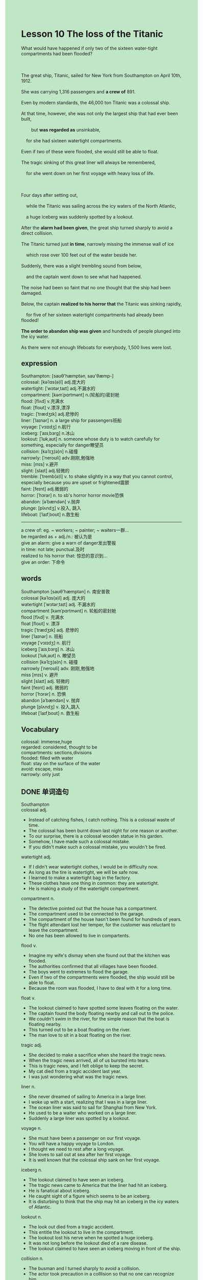 #+OPTIONS: \n:t toc:nil num:nil html-postamble:nil
#+HTML_HEAD_EXTRA: <style>body {background: rgb(193, 230, 198) !important;}</style>
* Lesson 10 The loss of the Titanic
#+begin_verse
What would have happened if only two of the sixteen water-tight compartments had been flooded?

The great ship, Titanic, sailed for New York from Southampton on April 10th, 1912.
She was carrying 1,316 passengers and *a crew of* 891.
Even by modern standards, the 46,000 ton Titanic was a colossal ship.
At that time, however, she was not only the largest ship that had ever been built,
		but *was regarded as* unsinkable,
	for she had sixteen watertight compartments.
Even if two of these were flooded, she would still be able to float.
The tragic sinking of this great liner will always be remembered,
	for she went down on her first voyage with heavy loss of life.

Four days after setting out,
	while the Titanic was sailing across the icy waters of the North Atlantic,
	a huge iceberg was suddenly spotted by a lookout.
After the *alarm had been given*, the great ship turned sharply to avoid a direct collision.
The Titanic turned just *in time*, narrowly missing the immense wall of ice
	which rose over 100 feet out of the water beside her.
Suddenly, there was a slight trembling sound from below,
	and the captain went down to see what had happened.
The noise had been so faint that no one thought that the ship had been damaged.
Below, the captain *realized to his horror that* the Titanic was sinking rapidly,
	for five of her sixteen watertight compartments had already been flooded!
*The order to abandon ship was given* and hundreds of people plunged into the icy water.
As there were not enough lifeboats for everybody, 1,500 lives were lost.
#+end_verse
** expression
Southampton: [saʊθ'hæmptənˌ saʊ'θæmp-]
colossal: [kəˈlɑs(ə)l] adj.庞大的
watertight: [ˈwɔtərˌtaɪt] adj.不漏水的
compartment: [kəmˈpɑrtmənt] n.(轮船的)密封舱
flood: [flʌd] v.充满水
float: [floʊt] v.漂浮,漂浮
tragic: [ˈtrædʒɪk] adj.悲惨的
liner: [ˈlaɪnər] n. a large ship for passengers班船
voyage: [ˈvɔɪɪdʒ] n.航行
iceberg: [ˈaɪsˌbɜrɡ] n.冰山
lookout: [ˈlʊkˌaʊt] n. someone whose duty is to watch carefully for something, especially for danger瞭望员
collision: [kəˈlɪʒ(ə)n] n.碰撞
narrowly: [ˈneroʊli] adv.刚刚,勉强地
miss: [mɪs] v.避开
slight: [slaɪt] adj.轻微的
tremble: [ˈtremb(ə)l] v.  to shake slightly in a way that you cannot control, especially because you are upset or frightened震颤
faint: [feɪnt] adj.微弱的
horror: [ˈhɔrər] n.  to sb's horror  horror movie恐惧
abandon: [əˈbændən] v.抛弃
plunge: [plʌndʒ] v.投入, 跳入
lifeboat: [ˈlaɪfˌboʊt] n.救生船
--------------------
a crew of: eg. ~ workers; ~ painter; ~ waiters一群...
be regarded as + adj./n.: 被认为是
give an alarm: give a warn of danger发出警报
in time: not late; punctual.及时
realized to his horror that: 惊恐的意识到...
give an order: 下命令

** words
Southampton [saʊθ'hæmptən] n. 南安普敦
colossal [kəˈlɑs(ə)l] adj. 庞大的
watertight [ˈwɔtərˌtaɪt] adj. 不漏水的
compartment [kəmˈpɑrtmənt] n. 轮船的密封舱
flood [flʌd] v. 充满水
float [floʊt] v. 漂浮
tragic [ˈtrædʒɪk] adj. 悲惨的
liner [ˈlaɪnər] n. 班船
voyage [ˈvɔɪɪdʒ] n. 航行
iceberg [ˈaɪsˌbɜrɡ] n. 冰山
lookout [ˈlʊkˌaʊt] n. 瞭望员
collision [kəˈlɪʒ(ə)n] n. 碰撞
narrowly [ˈneroʊli] adv. 刚刚,勉强地
miss [mɪs] v. 避开
slight [slaɪt] adj. 轻微的
faint [feɪnt] adj. 微弱的
horror [ˈhɔrər] n. 恐惧
abandon [əˈbændən] v. 抛弃
plunge [plʌndʒ] v. 投入,跳入
lifeboat [ˈlaɪfˌboʊt] n. 救生船

** Vocabulary
colossal: immense,huge
regarded: considered, thought to be
compartments: sections,divisions
flooded: filled with water
float: stay on the surface of the water
avoid: escape, miss
narrowly: only just

** DONE 单词造句
CLOSED: [2023-11-06 Mon 19:35]
Southampton
colossal adj.
- Instead of catching fishes, I catch nothing. This is a colossal waste of time.
- The colossal has been burnt down last night for one reason or another.
- To our surprise, there is a colossal wooden statue in his garden.
- Somehow, I have made such a colossal mistake.
- If you didn't make such a colossal mistake, you wouldn't be fired.
watertight adj.
- If I didn't wear watertight clothes, I would be in difficulty now.
- As long as the tire is watertight, we will be safe now.
- I learned to make a watertight bag in the factory.
- These clothes have one thing in common: they are watertight.
- He is making a study of the watertight compartment.
compartment n.
- The detective pointed out that the house has a compartment.
- The compartment used to be connected to the garage.
- The compartment of the house hasn't been found for hundreds of years.
- The flight attendant lost her temper, for the customer was reluctant to leave the compartment.
- No one has been allowed to live in compartents.
flood v.
- Imagine my wife's dismay when she found out that the kitchen was flooded.
- The authorities confirmed that all villages have been flooded.
- The boys went to extremes to flood the garage.
- Even if two of the compartments were flooded, the ship would still be able to float.
- Because the room was flooded, I have to deal with it for a long time.
float v.
- The lookout claimed to have spotted some leaves floating on the water.
- The captain found the body floating nearby and call out to the police.
- We couldn't swim in the river, for the simple reason that the boat is floating nearby.
- This turned out to be a boat floating on the river.
- The man love to sit in a boat floating on the river.
tragic adj.
- She decided to make a sacrifice when she heard the tragic news.
- When the tragic news arrived, all of us bursted into tears.
- This is tragic news, and I felt oblige to keep the secret.
- My cat died from a tragic accident last year.
- I was just wondering what was the tragic news.
liner n.
- She never dreamed of sailing to America in a large liner.
- I woke up with a start, realizing that I was in a large liner.
- The ocean liner was said to sail for Shanghai from New York.
- He used to be a waiter who worked on a large liner.
- Suddenly a large liner was spotted by a lookout.
voyage n.
- She must have been a passenger on our first voyage.
- You will have a happy voyage to London.
- I thought we need to rest after a long voyage.
- She loves to sail out at sea after her first voyage.
- It is well known that the colossal ship sank on her first voyage.
iceberg n.
- The lookout claimed to have seen an iceberg.
- The tragic news came to America that the liner had hit an iceberg.
- He is fanatical about iceberg.
- He caught sight of a figure which seems to be an iceberg.
- It is disturbing to think that the ship may hit an iceberg in the icy waters of Atlantic.
lookout n.
- The look out died from a tragic accident.
- This entitle the lookout to live in the compartment.
- The lookout lost his nerve when he spotted  a huge iceberg.
- It was not long before the lookout died of a rare disease.
- The lookout claimed to have seen an iceberg moving in front of the ship.
collision n.
- The busman and I turned sharply to avoid a collision.
- The actor took precaution in a colllision so that no one can recognize him.
- The detective made a study of traffic collisions in the city.
- It is fortunate that no one was injuried in the collision.
- The report came to the Zoo that five elephants were injuried in a collision.
narrowly adv.
- Alan was said to narrowly avoid an accident.
- I narrowly missed the man who stole my wallet last night.
- He has narrowly won the elections.
- She stated that she narrowly failed the exam.
- The lucky woman narrowly broke the world record.
miss v.
- He missed his exam, for he was too late.
- If you didn't miss lunch, you wouldn't be so hungry.
- If I didn't miss her, I would get married to her now.
- It is still possible to miss the train if you don't hurry to the station.
- Although we missed the chance, we should put forward our plan.
slight adj.
- He takes his job so seriously that he still went to work while getting a slight fever.
- If you get a slight fever, you should go home.
- I should warn you, there's only a slight chance it works.
- We will stick to our plan which wll make a slight change.
- These old builds have made a slight change for hundreds of years.
tremble v.
- My body is likely to tremble when I lose nerve.
- You needn't have threatened to kill him, because his whole body is trembling now.
- My body is out of control and trembling all the time.
- It is considered unlucky for somebody trembling in front of the goddess.
- I am expected to tremble and make a spectabcle of myself.
faint adj.
- The faint noise they make, the more likely we are to use them.
- She claimed to have heard a faint sound from the compartment.
- As long as there is a faint sound, the dog will recognize it.
- Seeing a faint light, the vicar went up to find out what had happened.
- My wife always detects a faint smell of perfume when I meet other women.
horror n.  to sb's horror  horror movie
- A circle of friends are watching a Japanese horror movie together.
- To my horror, I found my brother beautiful.
- To his horror, he found that his legs had been mutilated.
- To my horror, I was mutilated in the tragic accident.
- To her horror, she forgets to provide them with background music.
abandon v.
- The abandoned ship is floating on the river.
- Well, you are busy abandoning your children.
- She has written an article on abandoned dogs.
- In the end, the girl got impatient and decided to abandon her cat.
- Who entitles you to abandon your dogs?
plunge v.
- We are not allowed to plunge into water.
- Don't even try to plunge into water and get such a mess.
- If you plunge into water again, we will kick your ass.
- If you didn't plunge into water, we would be swimming now.
- People in this town who do manual work love to plunge into water after their work.
lifeboat n.
- Why don't you sacrifice some money for a lifeboat?
- I have the privilege of using the lifeboat.
- There are not enough lifeboats on the river.
- The man who owns a lifeboat often makes a sacrifice.
- The man who owns a lifeboat used to be a waiter working on a colossal ship.
** DONE 反复听电影片段直到懂关键句
CLOSED: [2023-11-06 Mon 20:00]
** 复习二册语法(笔记或视频) & 红皮书
** DONE 习惯用法造句
CLOSED: [2023-11-06 Mon 19:52]
a crew of
- He will be writting an article on a crew of workers in the theater.
- Did a crew of painter go into a high-rise building?
- He is telling a story which is based on a crew of waiters.
- A crew of waiters are watching a Japanese horror movie.
- To his horror, a crew of worker was setting his house on fire.
be regarded as + adj./n.
- The man who has red hair have been regarded as dangerous by police.
- It's disturbing to think that I am regarded as ugly by my wife.
- He has been regarded as dangerous by police for a period of time every year.
- She may have been regarded as the most beautiful woman in China.
- To his horror, he realized that he was regarded as dangerous by police.
give an alarm
- So long as you give an alarm, your children will rush out of the house.
- Now that the alarm was given, I am being considered as dangerous by people.
- So long as the alarm is given, the bus will come to stop.
- As long as the alarm was given, the workered stopped to rescue.
- If the alarm was given, there would be less people injuried.
in time
- The article has been published in time.
- My wife changed into her new dress in time.
- The girl is reluctant to finish her housework in time.
- Thanks to my classmate, I finish it in time.
- If you don't carry your identify card, you will not be here in time.
realized to his horror that
- I realized to my horror that my passwort had been stolen by that girl.
- I realized to my horror that she had fallen love in her teacher.
- I realized to my horror that he was equiped with a gun.
- I realized to my horror that I still didn't get enough money to study abroad.
- I realized to my horror that I had made a colossal mistake.
give an order
- Mr. Leo gave an order to read aloud.
- I gave an order to charge at the ball.
- The order to hit the balloon was given.
- The order to set the museum on fire was gaven.
- Why did you give such a stupid order?
** 跟读 50遍
** DONE Comprehension 反复练习
CLOSED: [2023-11-06 Mon 20:00]
** DONE Ask me if 写+读
CLOSED: [2023-11-06 Mon 20:12]
1. The Titanic sailed from Southampton. Where
	 Where did the Titanic sail from?
2. She was carrying 1,316 passengers. How many passengers
		How many passengers was she carrying?
3. She was regarded as unsinkable. Why
		Why was she regarded as unsinkable?
4. She had sixteen watertight compartments. How many
		How many watertight compartments did she have?
5. An iceberg was spotted. How many days after setting out
		How many days after setting out was an iceberg spotted?
6. The ship turned sharply. Why
	 Why did the ship turn sharply?
7. The wall of ice rose over 100 feet out of the water. How high
	 How high did the wall of ice rise?
8. The captain realized the ship was sinking. What
	 What did the captain realize?
9. Five of her compartments had been flooded. How many
	 How may of her compartments had been flooded?
10. 1,500 lives were lost. How many
		How many lives were lost?
	 
** DONE 摘要写作 写 & 对答案
CLOSED: [2023-11-06 Mon 20:21]
The Titanic was sailing across the icy waters of the North Atlantic
	when an iceberg was seen by a lookout.
After the alarm was given, the ship turned sharply and sail alongside it.
Suddenly, a faint noise was heard from below,
	so the captain went down to investigate,
	only to found that five of the sixteen compartments had been flooded.
On hearing the order to abandon ship, people jumped overboard,
	but 1,500 peole were drowned because there are not enough lifeboats for everyone.
	
** DONE tell the story 口语复述
CLOSED: [2023-11-06 Mon 20:26]
** DONE composition 阅读 或 写作
CLOSED: [2023-11-06 Mon 20:34]
The Titanic began to sink, slowly at first.
The order to abandon ship was unexpected, so passengers and crew were completely unprepared.
It was the middle of the night.
Some people were asleep in their cabins.
Others were on deck admiring the brilliant night sky and the giant icebergs rising above them.
Others were eating and dancing in the wonderful ballrooms on the ship.
The immediate effect was panic and confusion.
People began rushing in all directions, wondering what to do next.
The cold was indescribable and many passengers were still in their night clothes.

Members of the crew came up from below and began to lower the lifeboats.
It was a case of women and children first,
	but it soon became obvious that there weren't enough lifeboats for everyone,
	so people jumped overboard into the freezing water in order to save their lives.
Some of those swimming in the water struggled to get into the lifeboats,
	but most of them were already full.
The Titanic sank rapidly, carrying many people down with it.
There were cries of despair from people in the water
	as they watched the lifeboats moving away and were left to drown in the icy ocean.
** Topics for discussion
